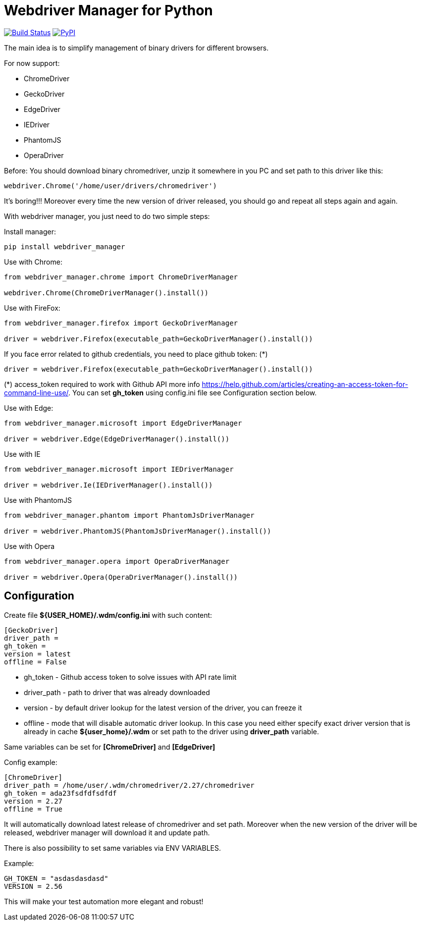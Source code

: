 = Webdriver Manager for Python

image:https://travis-ci.org/SergeyPirogov/webdriver_manager.svg?branch=master["Build Status", link="https://travis-ci.org/SergeyPirogov/webdriver_manager"]
image:https://img.shields.io/pypi/v/webdriver_manager.svg["PyPI", link="https://pypi.org/project/webdriver-manager/"]

The main idea is to simplify management of binary drivers for different browsers.

For now support:

- ChromeDriver
- GeckoDriver
- EdgeDriver
- IEDriver
- PhantomJS
- OperaDriver

Before:
You should download binary chromedriver, unzip it somewhere in you PC and set path to this driver like this:

```
webdriver.Chrome('/home/user/drivers/chromedriver')
```

It's boring!!! Moreover every time the new version of driver released, you should go and repeat all steps again and again.

With webdriver manager, you just need to do two simple steps:

Install manager:

```
pip install webdriver_manager
```

Use with Chrome:

```python
from webdriver_manager.chrome import ChromeDriverManager

webdriver.Chrome(ChromeDriverManager().install())
```
Use with FireFox:

```python
from webdriver_manager.firefox import GeckoDriverManager

driver = webdriver.Firefox(executable_path=GeckoDriverManager().install())
```
If you face error related to github credentials, you need to place github token: (*)

```python
driver = webdriver.Firefox(executable_path=GeckoDriverManager().install())
```
(*) access_token required to work with Github API more info https://help.github.com/articles/creating-an-access-token-for-command-line-use/. You can set **gh_token** using config.ini file see Configuration section below.

Use with Edge:

```python
from webdriver_manager.microsoft import EdgeDriverManager

driver = webdriver.Edge(EdgeDriverManager().install())
```

Use with IE

```python
from webdriver_manager.microsoft import IEDriverManager

driver = webdriver.Ie(IEDriverManager().install())

```

Use with PhantomJS

```python
from webdriver_manager.phantom import PhantomJsDriverManager

driver = webdriver.PhantomJS(PhantomJsDriverManager().install())
```

Use with Opera

```python

from webdriver_manager.opera import OperaDriverManager

driver = webdriver.Opera(OperaDriverManager().install())

```

== Configuration
Create file **${USER_HOME}/.wdm/config.ini** with such content:

```
[GeckoDriver]
driver_path =
gh_token =
version = latest
offline = False
```
* gh_token - Github access token to solve issues with API rate limit
* driver_path - path to driver that was already downloaded 
* version - by default driver lookup for the latest version of the driver, you can freeze it
* offline - mode that will disable automatic driver lookup. In this case you need either specify exact driver version that is already in cache **${user_home}/.wdm** or set path to the driver using **driver_path** variable.

Same variables can be set for **[ChromeDriver]** and **[EdgeDriver]**

Config example:

```
[ChromeDriver]
driver_path = /home/user/.wdm/chromedriver/2.27/chromedriver
gh_token = ada23fsdfdfsdfdf
version = 2.27
offline = True
```

It will automatically download latest release of chromedriver and set path. Moreover when the new version of the driver
will be released, webdriver manager will download it and update path.

There is also possibility to set same variables via ENV VARIABLES.

Example:

```
GH_TOKEN = "asdasdasdasd"
VERSION = 2.56
```

This will make your test automation more elegant and robust!

